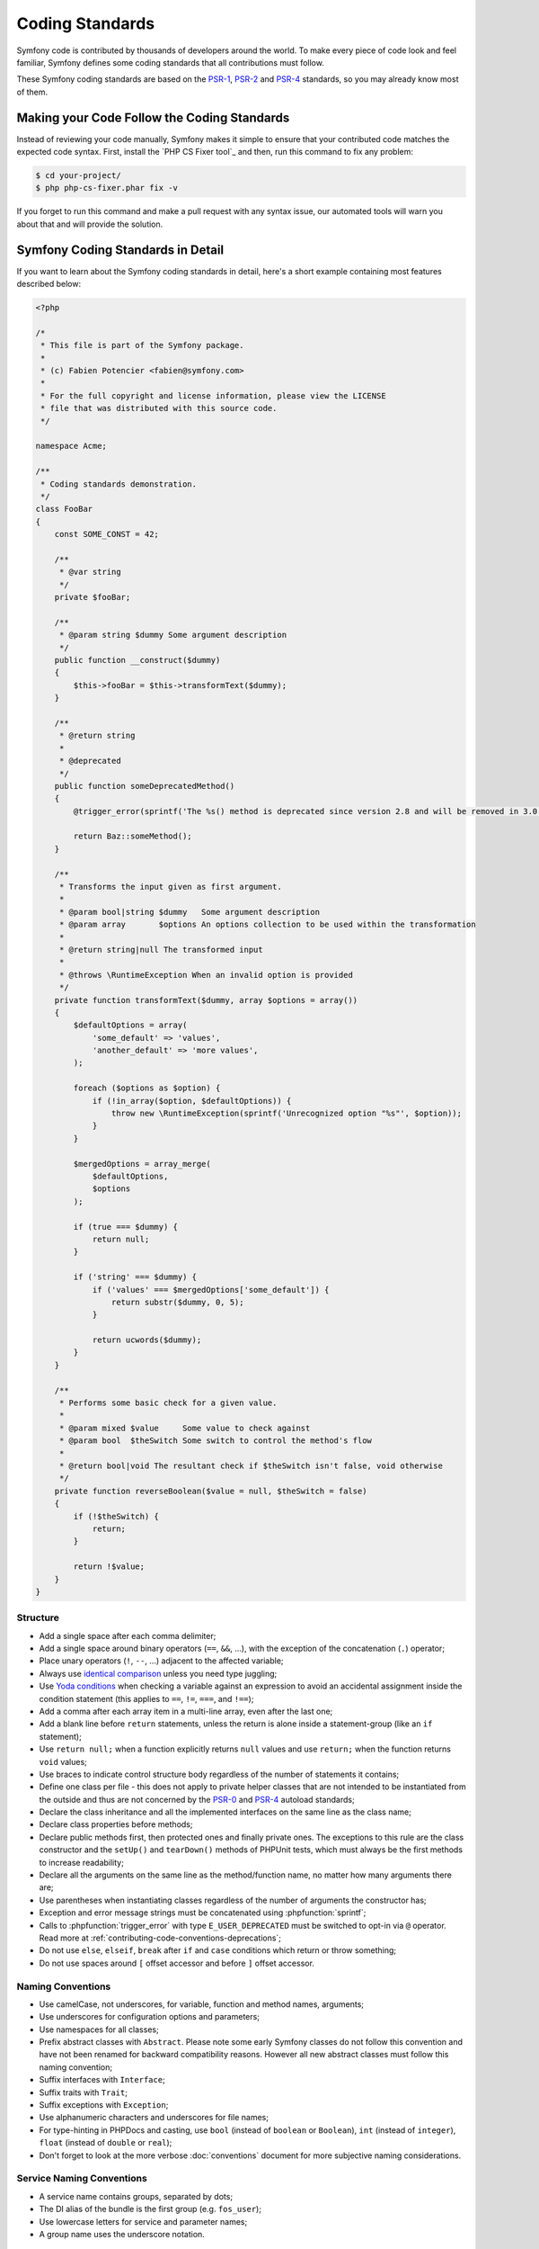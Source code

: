 Coding Standards
================

Symfony code is contributed by thousands of developers around the world. To make
every piece of code look and feel familiar, Symfony defines some coding standards
that all contributions must follow.

These Symfony coding standards are based on the `PSR-1`_, `PSR-2`_ and `PSR-4`_
standards, so you may already know most of them.

Making your Code Follow the Coding Standards
--------------------------------------------

Instead of reviewing your code manually, Symfony makes it simple to ensure that
your contributed code matches the expected code syntax. First, install the
`PHP CS Fixer tool`_ and then, run this command to fix any problem:

.. code-block:: terminal

    $ cd your-project/
    $ php php-cs-fixer.phar fix -v

If you forget to run this command and make a pull request with any syntax issue,
our automated tools will warn you about that and will provide the solution.

Symfony Coding Standards in Detail
----------------------------------

If you want to learn about the Symfony coding standards in detail, here's a
short example containing most features described below:

.. code-block:: html+php

    <?php

    /*
     * This file is part of the Symfony package.
     *
     * (c) Fabien Potencier <fabien@symfony.com>
     *
     * For the full copyright and license information, please view the LICENSE
     * file that was distributed with this source code.
     */

    namespace Acme;

    /**
     * Coding standards demonstration.
     */
    class FooBar
    {
        const SOME_CONST = 42;

        /**
         * @var string
         */
        private $fooBar;

        /**
         * @param string $dummy Some argument description
         */
        public function __construct($dummy)
        {
            $this->fooBar = $this->transformText($dummy);
        }

        /**
         * @return string
         *
         * @deprecated
         */
        public function someDeprecatedMethod()
        {
            @trigger_error(sprintf('The %s() method is deprecated since version 2.8 and will be removed in 3.0. Use Acme\Baz::someMethod() instead.', __METHOD__), E_USER_DEPRECATED);

            return Baz::someMethod();
        }

        /**
         * Transforms the input given as first argument.
         *
         * @param bool|string $dummy   Some argument description
         * @param array       $options An options collection to be used within the transformation
         *
         * @return string|null The transformed input
         *
         * @throws \RuntimeException When an invalid option is provided
         */
        private function transformText($dummy, array $options = array())
        {
            $defaultOptions = array(
                'some_default' => 'values',
                'another_default' => 'more values',
            );

            foreach ($options as $option) {
                if (!in_array($option, $defaultOptions)) {
                    throw new \RuntimeException(sprintf('Unrecognized option "%s"', $option));
                }
            }

            $mergedOptions = array_merge(
                $defaultOptions,
                $options
            );

            if (true === $dummy) {
                return null;
            }

            if ('string' === $dummy) {
                if ('values' === $mergedOptions['some_default']) {
                    return substr($dummy, 0, 5);
                }

                return ucwords($dummy);
            }
        }

        /**
         * Performs some basic check for a given value.
         *
         * @param mixed $value     Some value to check against
         * @param bool  $theSwitch Some switch to control the method's flow
         *
         * @return bool|void The resultant check if $theSwitch isn't false, void otherwise
         */
        private function reverseBoolean($value = null, $theSwitch = false)
        {
            if (!$theSwitch) {
                return;
            }

            return !$value;
        }
    }

Structure
~~~~~~~~~

* Add a single space after each comma delimiter;

* Add a single space around binary operators (``==``, ``&&``, ...), with
  the exception of the concatenation (``.``) operator;

* Place unary operators (``!``, ``--``, ...) adjacent to the affected variable;

* Always use `identical comparison`_ unless you need type juggling;

* Use `Yoda conditions`_ when checking a variable against an expression to avoid
  an accidental assignment inside the condition statement (this applies to ``==``,
  ``!=``, ``===``, and ``!==``);

* Add a comma after each array item in a multi-line array, even after the
  last one;

* Add a blank line before ``return`` statements, unless the return is alone
  inside a statement-group (like an ``if`` statement);

* Use ``return null;`` when a function explicitly returns ``null`` values and
  use ``return;`` when the function returns ``void`` values;

* Use braces to indicate control structure body regardless of the number of
  statements it contains;

* Define one class per file - this does not apply to private helper classes
  that are not intended to be instantiated from the outside and thus are not
  concerned by the `PSR-0`_ and `PSR-4`_ autoload standards;

* Declare the class inheritance and all the implemented interfaces on the same
  line as the class name;

* Declare class properties before methods;

* Declare public methods first, then protected ones and finally private ones.
  The exceptions to this rule are the class constructor and the ``setUp()`` and
  ``tearDown()`` methods of PHPUnit tests, which must always be the first methods
  to increase readability;

* Declare all the arguments on the same line as the method/function name, no
  matter how many arguments there are;

* Use parentheses when instantiating classes regardless of the number of
  arguments the constructor has;

* Exception and error message strings must be concatenated using :phpfunction:`sprintf`;

* Calls to :phpfunction:`trigger_error` with type ``E_USER_DEPRECATED`` must be
  switched to opt-in via ``@`` operator.
  Read more at :ref:`contributing-code-conventions-deprecations`;

* Do not use ``else``, ``elseif``, ``break`` after ``if`` and ``case`` conditions
  which return or throw something;

* Do not use spaces around ``[`` offset accessor and before ``]`` offset accessor.

Naming Conventions
~~~~~~~~~~~~~~~~~~

* Use camelCase, not underscores, for variable, function and method
  names, arguments;

* Use underscores for configuration options and parameters;

* Use namespaces for all classes;

* Prefix abstract classes with ``Abstract``. Please note some early Symfony classes
  do not follow this convention and have not been renamed for backward compatibility
  reasons. However all new abstract classes must follow this naming convention;

* Suffix interfaces with ``Interface``;

* Suffix traits with ``Trait``;

* Suffix exceptions with ``Exception``;

* Use alphanumeric characters and underscores for file names;

* For type-hinting in PHPDocs and casting, use ``bool`` (instead of ``boolean``
  or ``Boolean``), ``int`` (instead of ``integer``), ``float`` (instead of
  ``double`` or ``real``);

* Don't forget to look at the more verbose :doc:`conventions` document for
  more subjective naming considerations.

.. _service-naming-conventions:

Service Naming Conventions
~~~~~~~~~~~~~~~~~~~~~~~~~~

* A service name contains groups, separated by dots;

* The DI alias of the bundle is the first group (e.g. ``fos_user``);

* Use lowercase letters for service and parameter names;

* A group name uses the underscore notation.

Documentation
~~~~~~~~~~~~~

* Add PHPDoc blocks for all classes, methods, and functions (though you may
  be asked to remove PHPDoc that do not add value);

* Group annotations together so that annotations of the same type immediately
  follow each other, and annotations of a different type are separated by a
  single blank line;

* Omit the ``@return`` tag if the method does not return anything;

* The ``@package`` and ``@subpackage`` annotations are not used;

* Inline the ``@inheritdoc`` tag.

License
~~~~~~~

* Symfony is released under the MIT license, and the license block has to be
  present at the top of every PHP file, before the namespace.

.. _`PHP-CS-Fixer tool`: https://github.com/FriendsOfPHP/PHP-CS-Fixer
.. _`PSR-0`: http://www.php-fig.org/psr/psr-0/
.. _`PSR-1`: http://www.php-fig.org/psr/psr-1/
.. _`PSR-2`: http://www.php-fig.org/psr/psr-2/
.. _`PSR-4`: http://www.php-fig.org/psr/psr-4/
.. _`identical comparison`: http://php.net/manual/en/language.operators.comparison.php
.. _`Yoda conditions`: https://en.wikipedia.org/wiki/Yoda_conditions
